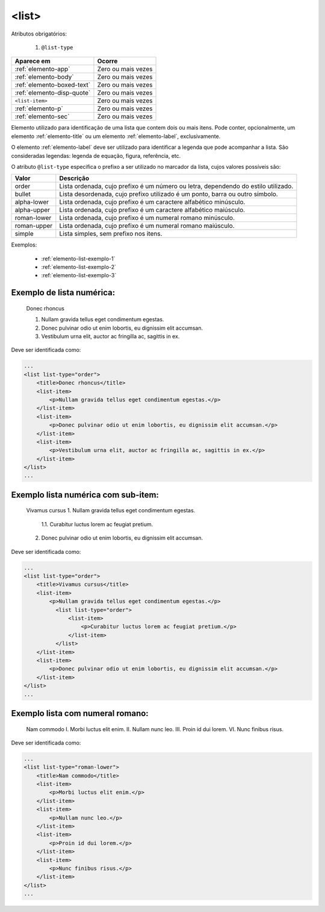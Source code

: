 .. _elemento-list:

<list>
======

Atributos obrigatórios:

  1. ``@list-type``

+----------------------------+--------------------+
| Aparece em                 | Ocorre             |
+============================+====================+
| :ref:`elemento-app`        | Zero ou mais vezes |
+----------------------------+--------------------+
| :ref:`elemento-body`       | Zero ou mais vezes |
+----------------------------+--------------------+
| :ref:`elemento-boxed-text` | Zero ou mais vezes |
+----------------------------+--------------------+
| :ref:`elemento-disp-quote` | Zero ou mais vezes |
+----------------------------+--------------------+
| ``<list-item>``            | Zero ou mais vezes |
+----------------------------+--------------------+
| :ref:`elemento-p`          | Zero ou mais vezes |
+----------------------------+--------------------+
| :ref:`elemento-sec`        | Zero ou mais vezes |
+----------------------------+--------------------+



Elemento utilizado para identificação de uma lista que contem dois ou mais itens. Pode conter, opcionalmente, um elemento :ref:`elemento-title` ou um elemento :ref:`elemento-label`, exclusivamente.

O elemento :ref:`elemento-label` deve ser utilizado para identificar a legenda que pode acompanhar a lista. São consideradas legendas: legenda de equação, figura, referência, etc.

O atributo ``@list-type`` especifica o prefixo a ser utilizado no marcador da lista, cujos valores possíveis são:

+----------------+-------------------------------------------------------------------+
| Valor          | Descrição                                                         |
+================+===================================================================+
| order          | Lista ordenada, cujo prefixo é um número ou letra, dependendo     |
|                | do estilo utilizado.                                              |
+----------------+-------------------------------------------------------------------+
| bullet         | Lista desordenada, cujo prefixo utilizado é um ponto, barra ou    |
|                | outro símbolo.                                                    |
+----------------+-------------------------------------------------------------------+
| alpha-lower    | Lista ordenada, cujo prefixo é um caractere alfabético minúsculo. |
+----------------+-------------------------------------------------------------------+
| alpha-upper    | Lista ordenada, cujo prefixo é um caractere alfabético maiúsculo. |
+----------------+-------------------------------------------------------------------+
| roman-lower    | Lista ordenada, cujo prefixo é um numeral romano minúsculo.       |
+----------------+-------------------------------------------------------------------+
| roman-upper    | Lista ordenada, cujo prefixo é um numeral romano maiúsculo.       |
+----------------+-------------------------------------------------------------------+
| simple         | Lista simples, sem prefixo nos itens.                             |
+----------------+-------------------------------------------------------------------+


Exemplos:

  * :ref:`elemento-list-exemplo-1`
  * :ref:`elemento-list-exemplo-2`
  * :ref:`elemento-list-exemplo-3`


.. _elemento-list-exemplo-1:

Exemplo de lista numérica:
--------------------------

 Donec rhoncus

 1. Nullam gravida tellus eget condimentum egestas.
 2. Donec pulvinar odio ut enim lobortis, eu dignissim elit accumsan.
 3. Vestibulum urna elit, auctor ac fringilla ac, sagittis in ex.



Deve ser identificada como:

.. code-block:: xml

    ...
    <list list-type="order">
        <title>Donec rhoncus</title>
        <list-item>
            <p>Nullam gravida tellus eget condimentum egestas.</p>
        </list-item>
        <list-item>
            <p>Donec pulvinar odio ut enim lobortis, eu dignissim elit accumsan.</p>
        </list-item>
        <list-item>
            <p>Vestibulum urna elit, auctor ac fringilla ac, sagittis in ex.</p>
        </list-item>
    </list>
    ...



.. _elemento-list-exemplo-2:

Exemplo lista numérica com sub-item:
------------------------------------


 Vivamus cursus
 1. Nullam gravida tellus eget condimentum egestas.
   1.1. Curabitur luctus lorem ac feugiat pretium.
 2. Donec pulvinar odio ut enim lobortis, eu dignissim elit accumsan.



Deve ser identificada como:


.. code-block:: xml

    ...
    <list list-type="order">
        <title>Vivamus cursus</title>
        <list-item>
            <p>Nullam gravida tellus eget condimentum egestas.</p>
              <list list-type="order">
                  <list-item>
                      <p>Curabitur luctus lorem ac feugiat pretium.</p>
                  </list-item>
              </list>
        </list-item>
        <list-item>
            <p>Donec pulvinar odio ut enim lobortis, eu dignissim elit accumsan.</p>
        </list-item>
    </list>
    ...



.. _elemento-list-exemplo-3:


Exemplo lista com numeral romano:
---------------------------------

 Nam commodo
 I. Morbi luctus elit enim.
 II. Nullam nunc leo.
 III. Proin id dui lorem.
 VI. Nunc finibus risus.


Deve ser identificada como:


.. code-block:: xml

    ...
    <list list-type="roman-lower">
        <title>Nam commodo</title>
        <list-item>
            <p>Morbi luctus elit enim.</p>
        </list-item>
        <list-item>
            <p>Nullam nunc leo.</p>
        </list-item>
        <list-item>
            <p>Proin id dui lorem.</p>
        </list-item>
        <list-item>
            <p>Nunc finibus risus.</p>
        </list-item>
    </list>
    ...











